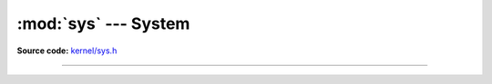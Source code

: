 :mod:`sys` --- System
=====================

.. module:: sys
   :synopsis: System.

**Source code:** `kernel/sys.h`_

----------------------------------------------

.. doxygenfile:: kernel/sys.h
   :project: simba

.. _kernel/sys.h: https://github.com/eerimoq/simba/tree/master/src/kernel/kernel/sys.h

